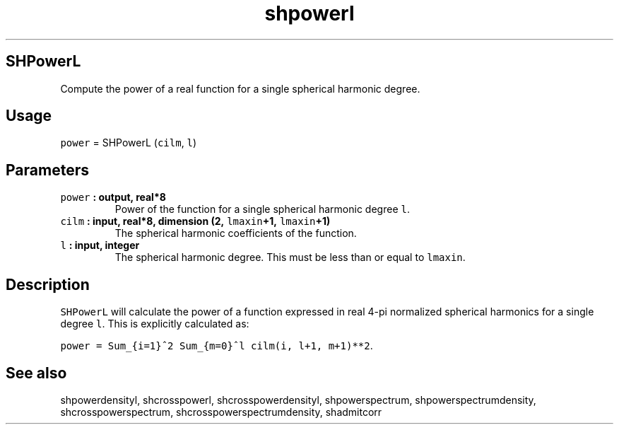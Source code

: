 .\" Automatically generated by Pandoc 2.0.5
.\"
.TH "shpowerl" "1" "2017\-12\-24" "Fortran 95" "SHTOOLS 4.1.2"
.hy
.SH SHPowerL
.PP
Compute the power of a real function for a single spherical harmonic
degree.
.SH Usage
.PP
\f[C]power\f[] = SHPowerL (\f[C]cilm\f[], \f[C]l\f[])
.SH Parameters
.TP
.B \f[C]power\f[] : output, real*8
Power of the function for a single spherical harmonic degree \f[C]l\f[].
.RS
.RE
.TP
.B \f[C]cilm\f[] : input, real*8, dimension (2, \f[C]lmaxin\f[]+1, \f[C]lmaxin\f[]+1)
The spherical harmonic coefficients of the function.
.RS
.RE
.TP
.B \f[C]l\f[] : input, integer
The spherical harmonic degree.
This must be less than or equal to \f[C]lmaxin\f[].
.RS
.RE
.SH Description
.PP
\f[C]SHPowerL\f[] will calculate the power of a function expressed in
real 4\-pi normalized spherical harmonics for a single degree
\f[C]l\f[].
This is explicitly calculated as:
.PP
\f[C]power\ =\ Sum_{i=1}^2\ Sum_{m=0}^l\ cilm(i,\ l+1,\ m+1)**2\f[].
.SH See also
.PP
shpowerdensityl, shcrosspowerl, shcrosspowerdensityl, shpowerspectrum,
shpowerspectrumdensity, shcrosspowerspectrum,
shcrosspowerspectrumdensity, shadmitcorr
